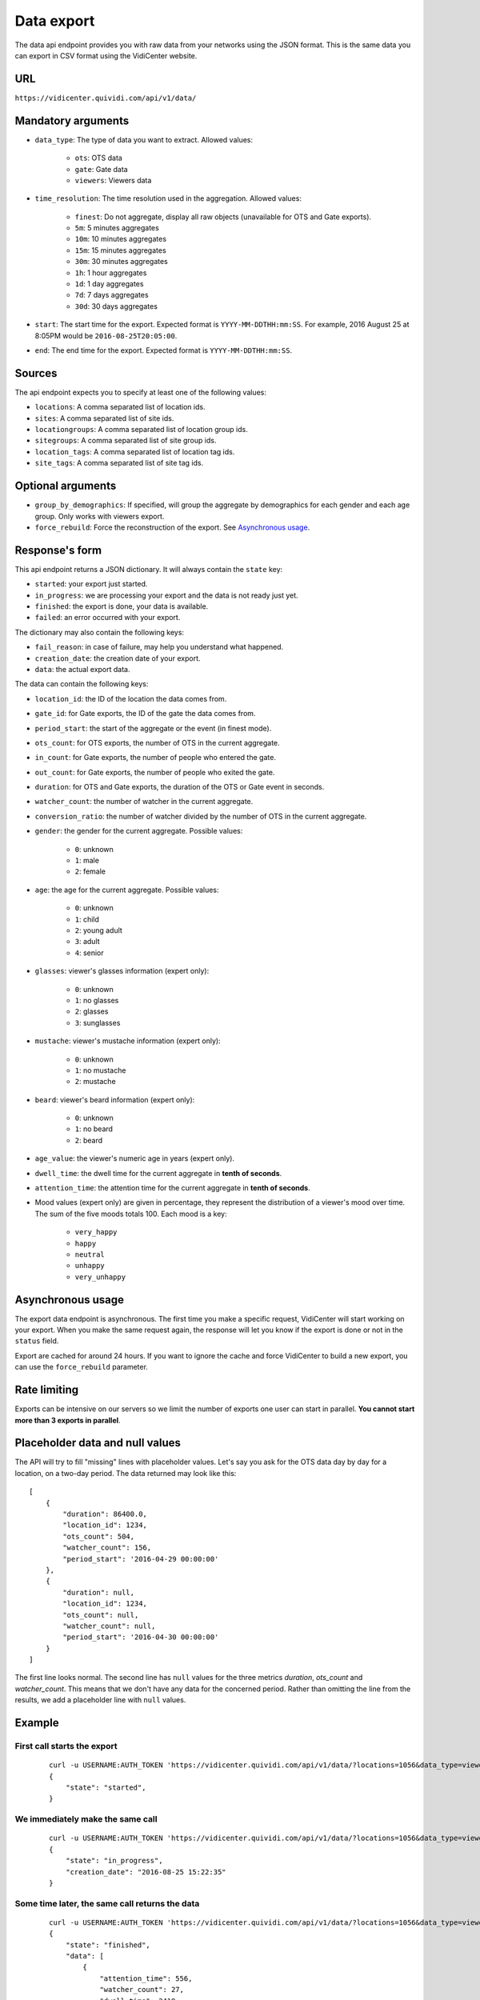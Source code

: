 .. _data:


Data export
===========

The data api endpoint provides you with raw data from your networks using the JSON format. This is the same data you can export in CSV format using the VidiCenter website.


URL
---

``https://vidicenter.quividi.com/api/v1/data/``

Mandatory arguments
-------------------

* ``data_type``: The type of data you want to extract. Allowed values:

    * ``ots``: OTS data
    * ``gate``: Gate data
    * ``viewers``: Viewers data

* ``time_resolution``: The time resolution used in the aggregation. Allowed values:

    * ``finest``: Do not aggregate, display all raw objects (unavailable for OTS and Gate exports).
    * ``5m``: 5 minutes aggregates
    * ``10m``: 10 minutes aggregates
    * ``15m``: 15 minutes aggregates
    * ``30m``: 30 minutes aggregates
    * ``1h``: 1 hour aggregates
    * ``1d``: 1 day aggregates
    * ``7d``: 7 days aggregates
    * ``30d``: 30 days aggregates

* ``start``: The start time for the export. Expected format is ``YYYY-MM-DDTHH:mm:SS``. For example, 2016 August 25 at 8:05PM would be ``2016-08-25T20:05:00``.
* ``end``: The end time for the export. Expected format is ``YYYY-MM-DDTHH:mm:SS``.

Sources
-------

The api endpoint expects you to specify at least one of the following values:

* ``locations``: A comma separated list of location ids.
* ``sites``: A comma separated list of site ids.
* ``locationgroups``: A comma separated list of location group ids.
* ``sitegroups``: A comma separated list of site group ids.
* ``location_tags``: A comma separated list of location tag ids.
* ``site_tags``: A comma separated list of site tag ids.

Optional arguments
------------------

* ``group_by_demographics``: If specified, will group the aggregate by demographics for each gender and each age group. Only works with viewers export.
* ``force_rebuild``: Force the reconstruction of the export. See `Asynchronous usage`_.

Response's form
---------------

This api endpoint returns a JSON dictionary. It will always contain the ``state`` key:

* ``started``: your export just started.
* ``in_progress``: we are processing your export and the data is not ready just yet.
* ``finished``: the export is done, your data is available.
* ``failed``: an error occurred with your export.

The dictionary may also contain the following keys:

* ``fail_reason``: in case of failure, may help you understand what happened.
* ``creation_date``: the creation date of your export.
* ``data``: the actual export data.

The data can contain the following keys:

* ``location_id``: the ID of the location the data comes from.
* ``gate_id``: for Gate exports, the ID of the gate the data comes from.
* ``period_start``: the start of the aggregate or the event (in finest mode).
* ``ots_count``: for OTS exports, the number of OTS in the current aggregate.
* ``in_count``: for Gate exports, the number of people who entered the gate.
* ``out_count``: for Gate exports, the number of people who exited the gate.
* ``duration``: for OTS and Gate exports, the duration of the OTS or Gate event in seconds.
* ``watcher_count``: the number of watcher in the current aggregate.
* ``conversion_ratio``: the number of watcher divided by the number of OTS in the current aggregate.
* ``gender``: the gender for the current aggregate. Possible values:

    * ``0``: unknown
    * ``1``: male
    * ``2``: female

* ``age``: the age for the current aggregate. Possible values:

    * ``0``: unknown
    * ``1``: child
    * ``2``: young adult
    * ``3``: adult
    * ``4``: senior

* ``glasses``: viewer's glasses information (expert only):

    * ``0``: unknown
    * ``1``: no glasses
    * ``2``: glasses
    * ``3``: sunglasses

* ``mustache``: viewer's mustache information (expert only):

    * ``0``: unknown
    * ``1``: no mustache
    * ``2``: mustache

* ``beard``: viewer's beard information (expert only):

    * ``0``: unknown
    * ``1``: no beard
    * ``2``: beard

* ``age_value``: the viewer's numeric age in years (expert only).

* ``dwell_time``: the dwell time for the current aggregate in **tenth of seconds**.
* ``attention_time``: the attention time for the current aggregate in **tenth of seconds**.
* Mood values (expert only) are given in percentage, they represent the distribution of a viewer's mood over time. The sum of the five moods totals 100. Each mood is a key:

    * ``very_happy``
    * ``happy``
    * ``neutral``
    * ``unhappy``
    * ``very_unhappy``

Asynchronous usage
------------------

The export data endpoint is asynchronous. The first time you make a specific request, VidiCenter will start working on your export. When you make the same request again, the response will let you know if the export is done or not in the ``status`` field.

Export are cached for around 24 hours. If you want to ignore the cache and force VidiCenter to build a new export, you can use the ``force_rebuild`` parameter.

Rate limiting
-------------

Exports can be intensive on our servers so we limit the number of exports one user can start in parallel. **You cannot start more than 3 exports in parallel**.

Placeholder data and null values
--------------------------------

The API will try to fill "missing" lines with placeholder values. Let's say you ask for the OTS data day by day for a location, on a two-day period. The data returned may look like this::

    [
        {
            "duration": 86400.0,
            "location_id": 1234,
            "ots_count": 504,
            "watcher_count": 156,
            "period_start": '2016-04-29 00:00:00'
        },
        {
            "duration": null,
            "location_id": 1234,
            "ots_count": null,
            "watcher_count": null,
            "period_start": '2016-04-30 00:00:00'
        }
    ]

The first line looks normal. The second line has ``null`` values for the three metrics `duration`, `ots_count` and `watcher_count`. This means that we don't have any data for the concerned period. Rather than omitting the line from the results, we add a placeholder line with ``null`` values.

Example
-------

First call starts the export
****************************

 ::

    curl -u USERNAME:AUTH_TOKEN 'https://vidicenter.quividi.com/api/v1/data/?locations=1056&data_type=viewers&start=2016-04-29T10:00:00&end=2016-04-29T11:00:00&time_resolution=1h'
    {
        "state": "started",
    }

We immediately make the same call
*********************************

 ::

    curl -u USERNAME:AUTH_TOKEN 'https://vidicenter.quividi.com/api/v1/data/?locations=1056&data_type=viewers&start=2016-04-29T10:00:00&end=2016-04-29T11:00:00&time_resolution=1h'
    {
        "state": "in_progress",
        "creation_date": "2016-08-25 15:22:35"
    }

Some time later, the same call returns the data
***********************************************

 ::

    curl -u USERNAME:AUTH_TOKEN 'https://vidicenter.quividi.com/api/v1/data/?locations=1056&data_type=viewers&start=2016-04-29T10:00:00&end=2016-04-29T11:00:00&time_resolution=1h'
    {
        "state": "finished",
        "data": [
            {
                "attention_time": 556,
                "watcher_count": 27,
                "dwell_time": 2419,
                "location_id": 1056,
                "period_start": "2016-04-29 10:00:00"
            },
            {
                "attention_time": 0,
                "watcher_count": 0,
                "dwell_time": 0,
                "location_id": 1056,
                "period_start": "2016-04-29 11:00:00"
            }
        ],
        "creation_date": "2016-08-25 15:22:35"
    }


Example of expert return values
*******************************

 ::

    {
        "state": "finished",
        "data": [
            {
                "happy": 20,
                "dwell_time": 11,
                "gender": 1,
                "location_id": 22383,
                "unhappy": 0,
                "age": 4,
                "neutral": 80,
                "age_value": 86,
                "attention_time": 5,
                "period_start": "2016-07-25 00:11:26",
                "glasses": 1,
                "very_unhappy": 0,
                "very_happy": 0,
                "mustache": 1,
                "beard": 1
            },
            {
                "happy": 19.215686274509803,
                "dwell_time": 139,
                "gender": 1,
                "location_id": 22383,
                "unhappy": 8.235294117647058,
                "age": 3,
                "neutral": 69.80392156862746,
                "age_value": 39,
                "attention_time": 55,
                "period_start": "2016-07-25 00:46:52",
                "glasses": 1,
                "very_unhappy": 0,
                "very_happy": 2.7450980392156863,
                "mustache": 1,
                "beard": 1
            }
        ],
        "creation_date": "2016-08-25 17:10:32"
    }


Continue to :ref:`clip_metadata`
